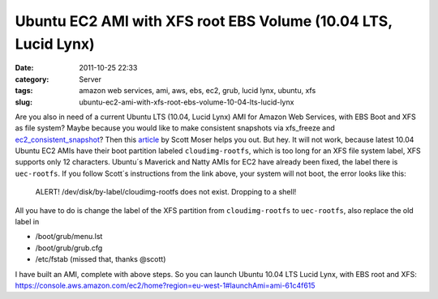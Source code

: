 Ubuntu EC2 AMI with XFS root EBS Volume (10.04 LTS, Lucid Lynx)
###############################################################
:date: 2011-10-25 22:33
:category: Server
:tags: amazon web services, ami, aws, ebs, ec2, grub, lucid lynx, ubuntu, xfs
:slug: ubuntu-ec2-ami-with-xfs-root-ebs-volume-10-04-lts-lucid-lynx

Are you also in need of a current Ubuntu LTS (10.04, Lucid Lynx) AMI for
Amazon Web Services, with EBS Boot and XFS as file system? Maybe because
you would like to make consistent snapshots via xfs\_freeze and
`ec2\_consistent\_snapshot`_? Then this `article`_ by Scott Moser helps
you out. But hey. It will not work, because latest 10.04 Ubuntu EC2 AMIs
have their boot partition labeled
``cloudimg-rootfs``, which is too long for an XFS
file system label, XFS supports only 12 characters. Ubuntu´s Maverick
and Natty AMIs for EC2 have already been fixed, the label there is
``uec-rootfs``. If you follow Scott´s instructions
from the link above, your system will not boot, the error looks like
this: 

	ALERT! /dev/disk/by-label/cloudimg-rootfs does not exist. Dropping to a shell!

All you have to do is change the label of the XFS partition from ``cloudimg-rootfs`` to 
``uec-rootfs``, also replace the old label in

-  /boot/grub/menu.lst
-  /boot/grub/grub.cfg
-  /etc/fstab (missed that, thanks @scott)

I have built an AMI, complete with above steps. So you can launch Ubuntu
10.04 LTS Lucid Lynx, with EBS root and XFS: https://console.aws.amazon.com/ec2/home?region=eu-west-1#launchAmi=ami-61c4f615


.. _ec2\_consistent\_snapshot: http://alestic.com/2009/09/ec2-consistent-snapshot
.. _article: http://ubuntu-smoser.blogspot.com/2010/11/create-image-with-xfs-root-filesystem.html
